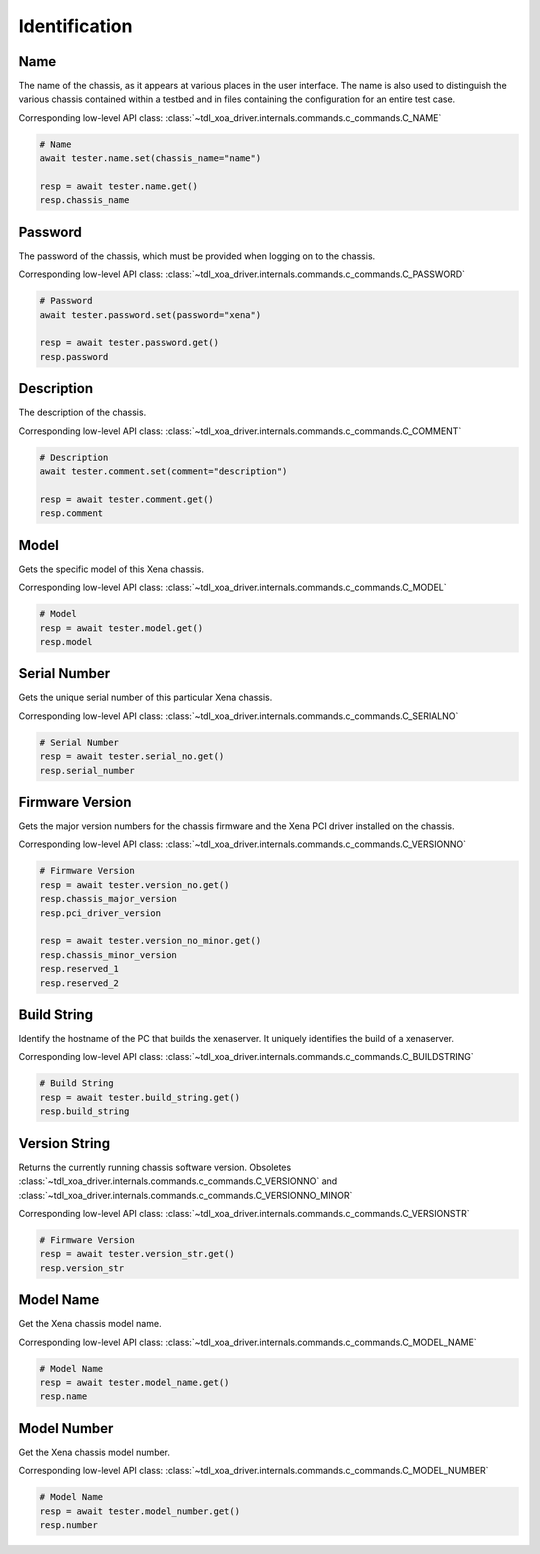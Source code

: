 Identification
=========================

Name
----------
The name of the chassis, as it appears at various places in the user interface.
The name is also used to distinguish the various chassis contained within a
testbed  and in files containing the configuration for an entire test case.

Corresponding low-level API class: :class:`~tdl_xoa_driver.internals.commands.c_commands.C_NAME`

.. code-block:: python

    # Name
    await tester.name.set(chassis_name="name")

    resp = await tester.name.get()
    resp.chassis_name

Password
----------
The password of the chassis, which must be provided when logging on to the chassis.

Corresponding low-level API class: :class:`~tdl_xoa_driver.internals.commands.c_commands.C_PASSWORD`

.. code-block:: python

    # Password
    await tester.password.set(password="xena")

    resp = await tester.password.get()
    resp.password

Description
-----------
The description of the chassis.

Corresponding low-level API class: :class:`~tdl_xoa_driver.internals.commands.c_commands.C_COMMENT`

.. code-block:: python

    # Description
    await tester.comment.set(comment="description")
    
    resp = await tester.comment.get()
    resp.comment

Model
-----------
Gets the specific model of this Xena chassis.

Corresponding low-level API class: :class:`~tdl_xoa_driver.internals.commands.c_commands.C_MODEL`

.. code-block:: python

    # Model
    resp = await tester.model.get()
    resp.model

Serial Number
-------------
Gets the unique serial number of this particular Xena chassis.

Corresponding low-level API class: :class:`~tdl_xoa_driver.internals.commands.c_commands.C_SERIALNO`

.. code-block:: python

    # Serial Number
    resp = await tester.serial_no.get()
    resp.serial_number

Firmware Version
-----------------
Gets the major version numbers for the chassis firmware and the Xena PCI
driver installed on the chassis.

Corresponding low-level API class: :class:`~tdl_xoa_driver.internals.commands.c_commands.C_VERSIONNO`

.. code-block:: python

    # Firmware Version
    resp = await tester.version_no.get()
    resp.chassis_major_version
    resp.pci_driver_version

    resp = await tester.version_no_minor.get()
    resp.chassis_minor_version
    resp.reserved_1
    resp.reserved_2

Build String
------------
Identify the hostname of the PC that builds the xenaserver. It uniquely
identifies the build of a xenaserver.

Corresponding low-level API class: :class:`~tdl_xoa_driver.internals.commands.c_commands.C_BUILDSTRING`

.. code-block:: python
    
    # Build String
    resp = await tester.build_string.get()
    resp.build_string

Version String
-----------------
Returns the currently running chassis software version. Obsoletes :class:`~tdl_xoa_driver.internals.commands.c_commands.C_VERSIONNO` and :class:`~tdl_xoa_driver.internals.commands.c_commands.C_VERSIONNO_MINOR`

Corresponding low-level API class: :class:`~tdl_xoa_driver.internals.commands.c_commands.C_VERSIONSTR`

.. code-block:: python

    # Firmware Version
    resp = await tester.version_str.get()
    resp.version_str

Model Name
-----------------
Get the Xena chassis model name.

Corresponding low-level API class: :class:`~tdl_xoa_driver.internals.commands.c_commands.C_MODEL_NAME`

.. code-block:: python

    # Model Name
    resp = await tester.model_name.get()
    resp.name

Model Number
-----------------
Get the Xena chassis model number.

Corresponding low-level API class: :class:`~tdl_xoa_driver.internals.commands.c_commands.C_MODEL_NUMBER`

.. code-block:: python

    # Model Name
    resp = await tester.model_number.get()
    resp.number